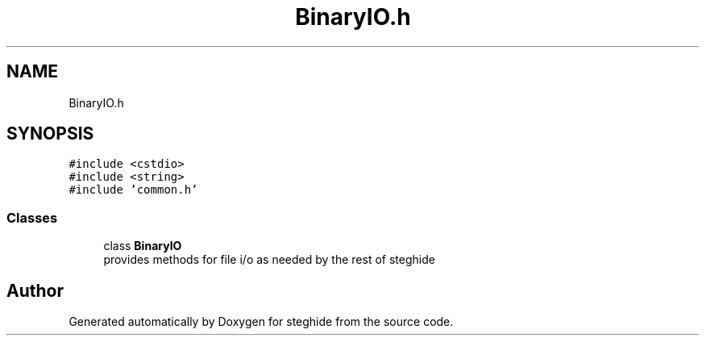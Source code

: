 .TH "BinaryIO.h" 3 "Thu Aug 17 2017" "Version 0.5.1" "steghide" \" -*- nroff -*-
.ad l
.nh
.SH NAME
BinaryIO.h
.SH SYNOPSIS
.br
.PP
\fC#include <cstdio>\fP
.br
\fC#include <string>\fP
.br
\fC#include 'common\&.h'\fP
.br

.SS "Classes"

.in +1c
.ti -1c
.RI "class \fBBinaryIO\fP"
.br
.RI "provides methods for file i/o as needed by the rest of steghide "
.in -1c
.SH "Author"
.PP 
Generated automatically by Doxygen for steghide from the source code\&.
